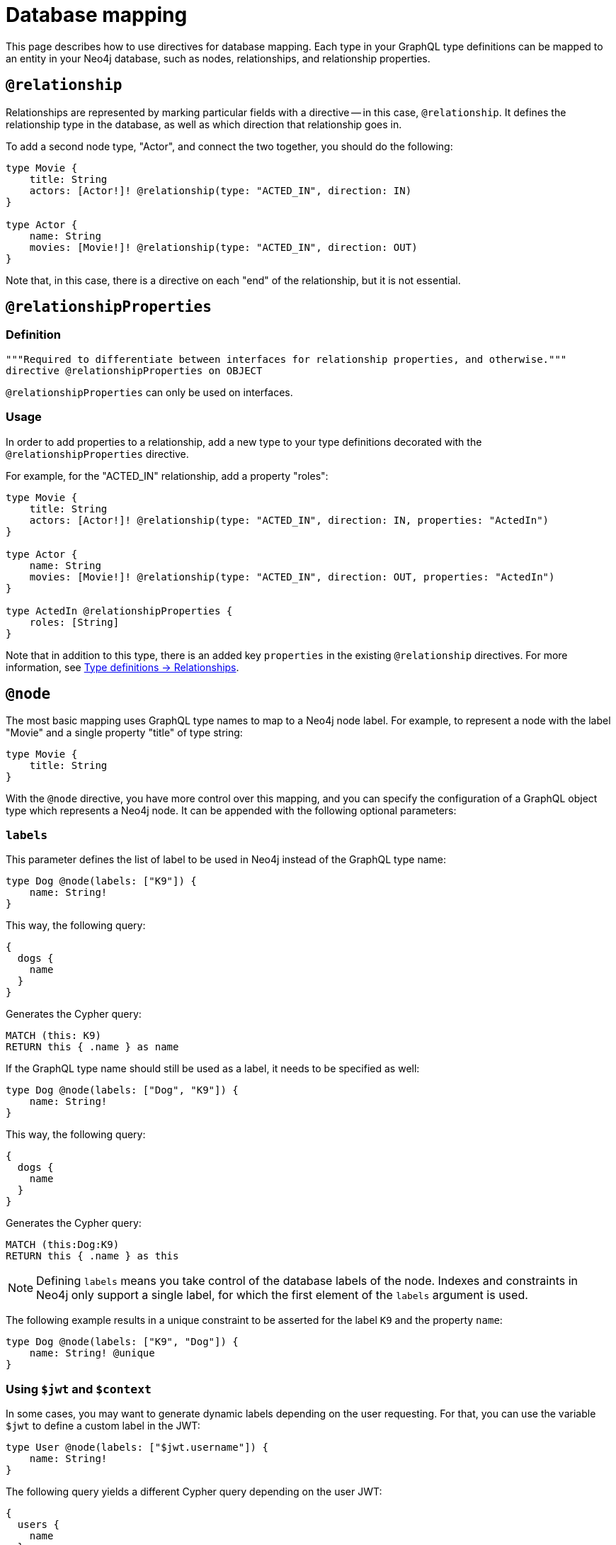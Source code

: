 [[type-definitions-database-mapping]]
= Database mapping
:page-aliases: type-definitions/database-mapping.adoc, type-definitions/basics.adoc, type-definitions/index.adoc, type-definitions/directives/database-mapping.adoc
:description: This page describes how to use directives for database mapping.


This page describes how to use directives for database mapping.
Each type in your GraphQL type definitions can be mapped to an entity in your Neo4j database, such as nodes, relationships, and relationship properties.


== `@relationship`

Relationships are represented by marking particular fields with a directive -- in this case, `@relationship`. 
It defines the relationship type in the database, as well as which direction that relationship goes in.

To add a second node type, "Actor", and connect the two together, you should do the following:

[source, graphql, indent=0]
----
type Movie {
    title: String
    actors: [Actor!]! @relationship(type: "ACTED_IN", direction: IN)
}

type Actor {
    name: String
    movies: [Movie!]! @relationship(type: "ACTED_IN", direction: OUT)
}
----

Note that, in this case, there is a directive on each "end" of the relationship, but it is not essential.


== `@relationshipProperties`

=== Definition

[source, graphql, indent=0]
----
"""Required to differentiate between interfaces for relationship properties, and otherwise."""
directive @relationshipProperties on OBJECT
----

`@relationshipProperties` can only be used on interfaces.

=== Usage

In order to add properties to a relationship, add a new type to your type definitions decorated with the `@relationshipProperties` directive.

For example, for the "ACTED_IN" relationship, add a property "roles":

[source, graphql, indent=0]
----
type Movie {
    title: String
    actors: [Actor!]! @relationship(type: "ACTED_IN", direction: IN, properties: "ActedIn")
}

type Actor {
    name: String
    movies: [Movie!]! @relationship(type: "ACTED_IN", direction: OUT, properties: "ActedIn")
}

type ActedIn @relationshipProperties {
    roles: [String]
}
----

Note that in addition to this type, there is an added key `properties` in the existing `@relationship` directives.
For more information, see xref::/types/relationships.adoc[Type definitions -> Relationships].


[[type-definitions-node]]
== `@node`

The most basic mapping uses GraphQL type names to map to a Neo4j node label.
For example, to represent a node with the label "Movie" and a single property "title" of type string:

[source, graphql, indent=0]
----
type Movie {
    title: String
}
----

With the `@node` directive, you have more control over this mapping, and you can specify the configuration of a GraphQL object type which represents a Neo4j node.
It can be appended with the following optional parameters:


[discrete]
=== `labels`

This parameter defines the list of label to be used in Neo4j instead of the GraphQL type name:

[source, graphql, indent=0]
----
type Dog @node(labels: ["K9"]) {
    name: String!
}
----

This way, the following query:

[source, graphql, indent=0]
----
{
  dogs {
    name
  }
}
----

Generates the Cypher query:

[source, cypher, indent=0]
----
MATCH (this: K9)
RETURN this { .name } as name
----

If the GraphQL type name should still be used as a label, it needs to be specified as well:

[source, graphql, indent=0]
----
type Dog @node(labels: ["Dog", "K9"]) {
    name: String!
}
----

This way, the following query:

[source, graphql, indent=0]
----
{
  dogs {
    name
  }
}
----

Generates the Cypher query:

[source, cypher, indent=0]
----
MATCH (this:Dog:K9)
RETURN this { .name } as this
----

[NOTE]
====
Defining `labels` means you take control of the database labels of the node. 
Indexes and constraints in Neo4j only support a single label, for which the first element of the `labels` argument is used.
====

The following example results in a unique constraint to be asserted for the label `K9` and the property `name`:

[source, graphql, indent=0]
----
type Dog @node(labels: ["K9", "Dog"]) {
    name: String! @unique
}
----


[discrete]
=== Using `$jwt` and `$context`

In some cases, you may want to generate dynamic labels depending on the user requesting. 
For that, you can use the variable `$jwt` to define a custom label in the JWT:

[source, graphql, indent=0]
----
type User @node(labels: ["$jwt.username"]) {
    name: String!
}
----

The following query yields a different Cypher query depending on the user JWT:

[source, graphql, indent=0]
----
{
  users {
    name
  }
}
----

Assuming there is a user with the value `"username": "arthur"` in JWT, the Cypher query looks like:

[source, cypher, indent=0]
----
MATCH (this:arthur)
RETURN this { .name } as this
----

Similarly, context values can be passed directly:

[source, graphql, indent=0]
----
type User @node(label: ["$context.appId"]) {
    name: String!
}
----

When running the server with Apollo:

[source, js, indent=0]
----
const server = new ApolloServer({
    schema: await neoSchema.getSchema(),
});

await startStandaloneServer(server, {
    context: async ({ req }) => ({ req, appId: "myApp" }),
});
----


[[type-definitions-alias]]
== `@alias`

This directive maps a GraphQL field to a Neo4j property on a node or relationship.
It can be used on any fields that are not `@cypher` or `@relationship` fields.

For example:

[source, graphql, indent=0]
----
type User {
    id: ID! @id @alias(property: "dbId")
    username: String!
}
----

[source, graphql, indent=0]
----
type User {
    id: ID! @id
    username: String! @alias(property: "dbUserName")
    livesIn: [City!]! @relationship(direction: OUT, type: "LIVES_IN", properties: "UserLivesInProperties")
}

type City {
    name: String
}

type UserLivesInProperties @relationshipProperties {
    since: DateTime @alias(property: "moveInDate")
}
----

[NOTE]
The property in aliases are automatically escaped (wrapped with backticks ``), so there is no need to add escape characters around them.


== `@declareRelationship`

// TODO